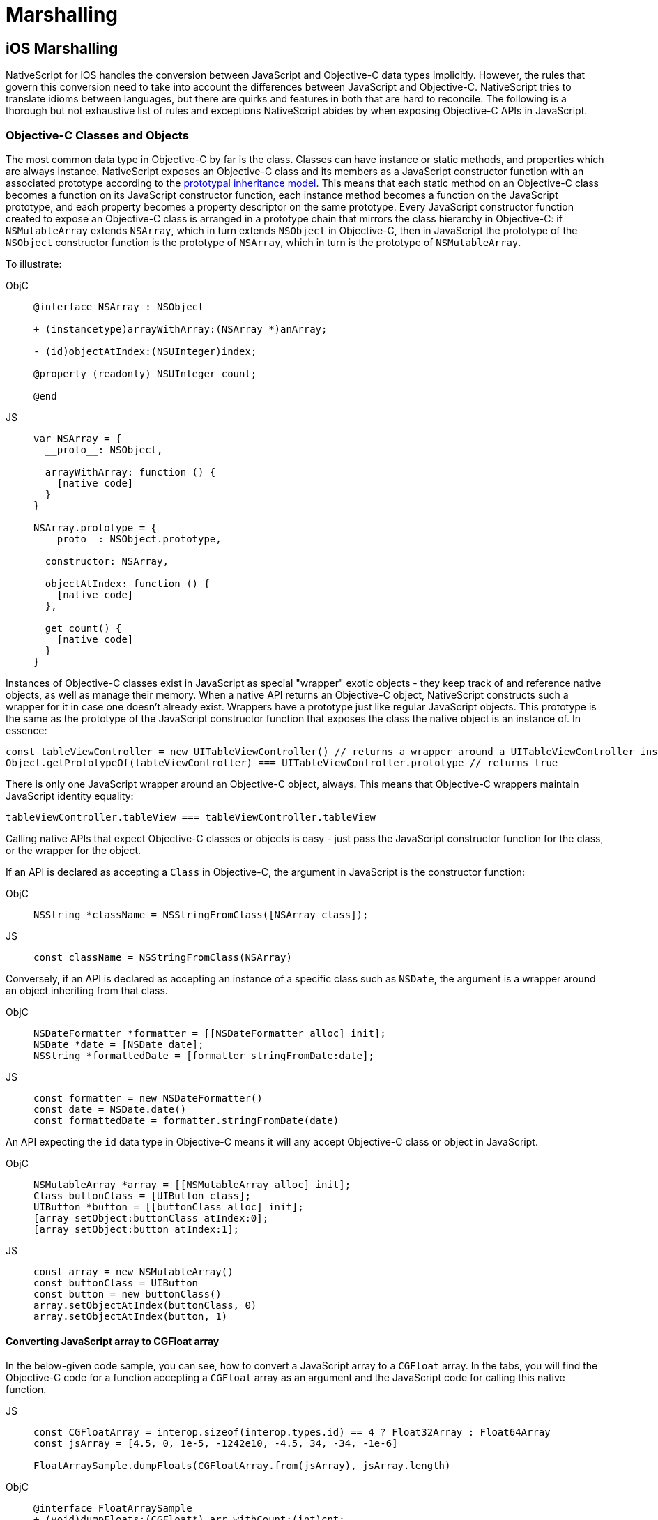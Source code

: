 = Marshalling

== iOS Marshalling

NativeScript for iOS handles the conversion between JavaScript and Objective-C data types implicitly.
However, the rules that govern this conversion need to take into account the differences between JavaScript and Objective-C.
NativeScript tries to translate idioms between languages, but there are quirks and features in both that are hard to reconcile.
The following is a thorough but not exhaustive list of rules and exceptions NativeScript abides by when exposing Objective-C APIs in JavaScript.

=== Objective-C Classes and Objects

The most common data type in Objective-C by far is the class.
Classes can have instance or static methods, and properties which are always instance.
NativeScript exposes an Objective-C class and its members as a JavaScript constructor function with an associated prototype according to the https://developer.mozilla.org/en-US/docs/Web/JavaScript/Inheritance_and_the_prototype_chain[prototypal inheritance model].
This means that each static method on an Objective-C class becomes a function on its JavaScript constructor function, each instance method becomes a function on the JavaScript prototype, and each property becomes a property descriptor on the same prototype.
Every JavaScript constructor function created to expose an Objective-C class is arranged in a prototype chain that mirrors the class hierarchy in Objective-C: if `NSMutableArray` extends `NSArray`, which in turn extends `NSObject` in Objective-C, then in JavaScript the prototype of the `NSObject` constructor function is the prototype of `NSArray`, which in turn is the prototype of `NSMutableArray`.

To illustrate:

[tabs]
====
ObjC::
+
[,objc]
----
@interface NSArray : NSObject

+ (instancetype)arrayWithArray:(NSArray *)anArray;

- (id)objectAtIndex:(NSUInteger)index;

@property (readonly) NSUInteger count;

@end
----

JS::
+
[,js]
----
var NSArray = {
  __proto__: NSObject,

  arrayWithArray: function () {
    [native code]
  }
}

NSArray.prototype = {
  __proto__: NSObject.prototype,

  constructor: NSArray,

  objectAtIndex: function () {
    [native code]
  },

  get count() {
    [native code]
  }
}
----
====

Instances of Objective-C classes exist in JavaScript as special "wrapper" exotic objects - they keep track of and reference native objects, as well as manage their memory.
When a native API returns an Objective-C object, NativeScript constructs such a wrapper for it in case one doesn't already exist.
Wrappers have a prototype just like regular JavaScript objects.
This prototype is the same as the prototype of the JavaScript constructor function that exposes the class the native object is an instance of.
In essence:

[,js]
----
const tableViewController = new UITableViewController() // returns a wrapper around a UITableViewController instance
Object.getPrototypeOf(tableViewController) === UITableViewController.prototype // returns true
----

There is only one JavaScript wrapper around an Objective-C object, always.
This means that Objective-C wrappers maintain JavaScript identity equality:

[,js]
----
tableViewController.tableView === tableViewController.tableView
----

Calling native APIs that expect Objective-C classes or objects is easy - just pass the JavaScript constructor function for the class, or the wrapper for the object.

If an API is declared as accepting a `Class` in Objective-C, the argument in JavaScript is the constructor function:

[tabs]
====
ObjC::
+
[,objc]
----
NSString *className = NSStringFromClass([NSArray class]);
----

JS::
+
[,js]
----
const className = NSStringFromClass(NSArray)
----
====

Conversely, if an API is declared as accepting an instance of a specific class such as `NSDate`, the argument is a wrapper around an object inheriting from that class.

[tabs]
====
ObjC::
+
[,objc]
----
NSDateFormatter *formatter = [[NSDateFormatter alloc] init];
NSDate *date = [NSDate date];
NSString *formattedDate = [formatter stringFromDate:date];
----

JS::
+
[,js]
----
const formatter = new NSDateFormatter()
const date = NSDate.date()
const formattedDate = formatter.stringFromDate(date)
----
====

An API expecting the `id` data type in Objective-C means it will any accept Objective-C class or object in JavaScript.

[tabs]
====
ObjC::
+
[,objc]
----
NSMutableArray *array = [[NSMutableArray alloc] init];
Class buttonClass = [UIButton class];
UIButton *button = [[buttonClass alloc] init];
[array setObject:buttonClass atIndex:0];
[array setObject:button atIndex:1];
----

JS::
+
[,js]
----
const array = new NSMutableArray()
const buttonClass = UIButton
const button = new buttonClass()
array.setObjectAtIndex(buttonClass, 0)
array.setObjectAtIndex(button, 1)
----
====

==== Converting JavaScript array to CGFloat array

In the below-given code sample, you can see, how to convert a JavaScript array to a `CGFloat` array.
In the tabs, you will find the Objective-C code for a function accepting a `CGFloat` array as an argument and the JavaScript code for calling this native function.

[tabs]
====
JS::
+
[,js]
----
const CGFloatArray = interop.sizeof(interop.types.id) == 4 ? Float32Array : Float64Array
const jsArray = [4.5, 0, 1e-5, -1242e10, -4.5, 34, -34, -1e-6]

FloatArraySample.dumpFloats(CGFloatArray.from(jsArray), jsArray.length)
----

ObjC::
+
[,objc]
----
@interface FloatArraySample
+ (void)dumpFloats:(CGFloat*) arr withCount:(int)cnt;
@end

@implementation TNSBaseInterface

+ (void)dumpFloats:(CGFloat*) arr withCount:(int)cnt {
    for(int i = 0; i < cnt; i++) {
      NSLog(@"arr[%d] = %f", i, arr[i]);
    }
}
@end
----
====

[WARNING]
====
Keep in mind that `CGFloat` is architecture dependent.
On 32-bit devices, we need to use `Float32Array` and `Float64Array` -- on 64-bit ones.
A straightforward way to verify the device/emulator architecture is to check the pointer size via `interop.sizeof(interop.types.id)`.
The return value for the pointer size will be 4 bytes for 32-bit architectures and 8 bytes - for 64-bit ones.
For further info, check out https://developer.apple.com/documentation/coregraphics/cgfloat[CGFloat's documentation].
====

==== Primitive Exceptions

NativeScript considers instances of `NSNull`, `NSNumber`, `NSString` and `NSDate` to be "primitives".
This means that instances of these classes won't be exposed in JavaScript via a wrapper exotic object, instead they will be converted to the equivalent JavaScript data type: `NSNull` becomes `null`, `NSNumber` becomes `number` or `boolean`, `NSString` becomes `string` and `NSDate` becomes `Date`.
The exception to this are the methods on those classes declared as returning `instancetype` - init methods and factory methods.
This means that a call to `NSString.stringWithString` whose return type in Objective-C is `instancetype` will return a wrapper around an `NSString` instance, rather than a JavaScript string.
This applies for all methods on `NSNull`, `NSNumber`, `NSString` and `NSDate` returning `instancetype`.

On the other hand, any API that expects a `NSNull`, `NSNumber`, `NSString` or `NSDate` instance in Objective-C can be called either with a wrapper object or a JavaScript value - `null`, `number` or `boolean`, `string` or `Date`, in JavaScript.
The conversion is automatically handled by NativeScript.

More information on how NativeScript deals with Objective-C classes is available link:/advanced-concepts.html#objective-c-classes-and-objects[here].

//TODO: fix links

==== Objective-C Protocols

Protocols in Objective-C are like interfaces in other languages - they are blueprints of what members a class should contain, a sort of an API contract.
Protocols are exposed as empty objects in JavaScript.
Protocols are usually only referenced when <<ObjC-Subclassing,subclassing>> an Objective-C class or when checking whether an object or class conforms to a protocol.

// TODO: fix links

[tabs]
====
ObjC::
+
[,objc]
----
BOOL isCopying = [NSArray conformsToProtocol:@protocol(NSCopying)];
----

JS::
+
[,js]
----
const isCopying = NSArray.conformsToProtocol(NSCopying)
----
====

==== Objective-C Selectors

In Objective-C `SEL` is a data type that represents the name of a method of an Objective-C class.
NativeScript exposes this data type as a JavaScript string.
Whenever an API expects a selector value in Objective-C, it's JavaScript projection will expect a string with the method name.

[tabs]
====
ObjC::
+
[,objc]
----
NSMutableString *aString = [[NSMutableString alloc] init];
BOOL hasAppend = [aString respondsToSelector:@selector(appendString:)];
----

JS::
+
[,js]
----
const aString = NSMutableString.alloc().init()
const hasAppend = aString.respondsToSelector('appendString:')
----
====

==== Objective-C Blocks

https://developer.apple.com/library/ios/documentation/Cocoa/Conceptual/Blocks/Articles/00_Introduction.html[Objective-C blocks] are anonymous functions in Objective-C.
They can be closures, just like JavaScript functions, and are often used as callbacks.
NativeScript implicitly exposes an Objective-C block as a JavaScript function.
Any API that accepts a block in Objective-C accepts a JavaScript function when called in JavaScript:

[tabs]
====
ObjC::
+
[,objc]
----
NSURL *url = [NSURL URLWithString:@"http://example.com"];
NSURLRequest *request = [NSURLRequest requestWithURL:url];
[NSURLConnection sendAsynchronousRequest:request queue:nil completionHandler:^(NSURLResponse *response, NSData *data, NSError *connectionError) {
    NSLog(@"request complete");
}];
----

JS::
+
[,js]
----
const url = NSURL.URLWithString('http://example.com')
const request = NSURLRequest.requestWithURL(url)
NSURLConnection.sendAsynchronousRequestQueueCompletionHandler(
  request,
  null,
  (response, data, connectionError) => {
    console.log('request complete')
  }
)
----
====

Blocks in Objective-C, especially blocks that are closures, need to be properly retained and released in order to not leak memory.
NativeScript does this automatically - a block exposed as a JavaScript function is released as soon as the function is garbage collected.
A JavaScript function implicitly converted to a block will not be garbage collected as long the block is not released.

==== CoreFoundation Objects

iOS contains both an Objective-C standard library (the Foundation framework) and a pure C standard library (Core Foundation).
Core Foundation is modeled after Foundation to a great extent and implements a limited object model.
Data types such as CFDictionaryRef and CFBundleRef are Core Foundation objects.
Core Foundation objects are retained and released just like Objective-C objects, using the CFRetain and CFRelease functions.
NativeScript implements automatic memory management for functions that are annotated as returning a retained Core Foundation object.
For those that are not annotated, NativeScript returns an Unmanaged type that wraps the Core Foundation instance.
This makes you partially responsible for keeping the instance allive.
You could either

* Call takeRetainedValue() which would return managed reference to the wrapped instance, decrementing the reference count while doing so
* Call takeUnretainedValue() which would return managed reference to the wrapped instance _without_ decrementing the reference count

==== Toll-free Bridging

Core Foundation has the concept of https://developer.apple.com/library/ios/documentation/CoreFoundation/Conceptual/CFDesignConcepts/Articles/tollFreeBridgedTypes.html[Toll-free bridged types] - data types which can be used interchangeably with their Objective-C counterparts.
When dealing with a toll-free bridged type NativeScript always treats it as its Objective-C counterpart.
Core Foundation objects on the https://developer.apple.com/library/ios/documentation/CoreFoundation/Conceptual/CFDesignConcepts/Articles/tollFreeBridgedTypes.html#//apple_ref/doc/uid/TP40010677-SW4[toll-free bridged types list] are exposed as if they were instances of the equivalent Objective-C class.
This means that a `CFDictionaryRef` value in JavaScript has the same methods on its prototype as if it were a `NSDictionary` object.
Unlike regular Core Foundation objects, toll-free bridged types are automatically memory managed by NativeScript, so there is no need to retain or release them using `CFRetain` and `CFRelease`.


==== Null Values

Objective-C has three null values - `NULL`, `Nil` and `nil`.
`NULL` means a regular C pointer to zero, `Nil` is a `NULL` pointer to an Objective-C class, and `nil` is a `NULL` pointer to an Objective-C object.
They are implicitly converted to `null` in JavaScript.
When calling a native API with a `null` argument NativeScript converts the JavaScript null value to a C pointer to zero.
Some APIs require their arguments to not be pointers to zero - invoking them with null in JavaScript can potentially crash the application without a chance to recover.


==== Numeric Types

Integer and floating point data types in Objective-C are converted to JavaScript numbers.
This includes types such as `char`, `int`, `long`, `float`, `double`, `NSInteger` and their unsigned variants.
However, integer values larger than ±2^53^ will lose their precision because the JavaScript number type is limited in size to 53-bit integers.


==== Struct Types

NativeScript exposes Objective-C structures as JavaScript objects.
The properties on such an object are the same as the fields on the structure it exposes.
APIs that expect a struct type in Objective-C can be called with a JavaScript object with the same shape as the structure:

[tabs]
====
ObjC::
+
[,objc]
----
CGRect rect = {
  .origin = {
    .x = 0,
    .y = 0
  },
  .size = {
    .width = 100,
    .height = 100
  }
};
UIView *view = [[UIView alloc] initWithFrame:rect];
----

JS::
+
[,js]
----
const rect = {
  origin: {
    x: 0,
    y: 0
  },
  size: {
    width: 100,
    height: 100
  }
}
const view = UIView.alloc().initWithFrame(rect)
----
====

More information on how NativeScript deals with structures is available <<C-Structures,here>>.

// TODO: fix links


==== `+NSError **+` marshalling


==== Native to JavaScript

[,objc]
----
@interface NSFileManager : NSObject
+ (NSFileManager *)defaultManager;
- (NSArray *)contentsOfDirectoryAtPath:(NSString *)path error:(NSError **)error;
@end
----

We can use this method from JavaScript in the following way:

[,js]
----
const fileManager = NSFileManager.defaultManager
const bundlePath = NSBundle.mainBundle.bundlePath

console.log(fileManager.contentsOfDirectoryAtPathError(bundlePath, null))
----

If we want to check the error using out parameters:

[,js]
----
const errorRef = new interop.Reference()
fileManager.contentsOfDirectoryAtPathError('/not-existing-path', errorRef)
console.log(errorRef.value) // NSError: "The folder '/not-existing-path' doesn't exist."
----

Or we can skip passing the *last NSError *** out parameter and a JavaScript error will be thrown if the `+NSError **+` is set from native:

[,js]
----
try {
  fileManager.contentsOfDirectoryAtPathError('/not-existing-path')
} catch (e) {
  console.log(e) // NSError: "The folder '/not-existing-path' doesn't exist."
}
----


==== JavaScript to Native

When overriding a method having *NSError ** out parameter in the end* any thrown JavaScript error will be wrapped and set to the `+NSError **+` argument (if given).


==== Pointer Types

Languages in the C family have the notion of a pointer data type.
A pointer is a value that points to another value, or, more accurately, to the location of that value in memory.
JavaScript has no notion of pointers, but the pointer data type is used throughout the iOS SDK.
To overcome this, NativeScript introduces the `Reference` object.
References are special objects which allow JavaScript to reason about and access pointer values.
Consider this example:

[,objc]
----
NSFileManager *fileManager = [NSFileManager defaultManager];
BOOL isDirectory;
BOOL exists = [fileManager fileExistsAtPath:@"/var/log" isDirectory:&isDirectory];
if (isDirectory) {
    NSLog(@"The path is actually a directory");
}
----

This snippet calls the `fileExistsAtPath:isDirectory` method of the `NSFileManager` class.
This method accepts a `NSString` as its first argument and a pointer to a boolean value as its second argument.
During its execution the method will use the pointer to update the boolean value.
This means it will directly change the value of `isDirectory`.
The same code can be written as follows:

[,js]
----
const fileManager = NSFileManager.defaultManager
const isDirectory = new interop.Reference()
const exists = fileManager.fileExistsAtPathIsDirectory('/var/log', isDirectory)
if (isDirectory.value) {
  console.log('The path is actually a directory')
}
----


=== Android Marshalling


==== Data Conversion

Being two different worlds, Java/Kotlin and JavaScript use different data types.
For example java.lang.String is not the same as the JavaScript's String.
The NativeScript Runtime provides implicit type conversion that projects types and values from JavaScript to Java and vice-versa.
The Kotlin support in the runtime is similar and data conversion is described in the articles JavaScript to Kotlin and Kotlin to JavaScript There are several corner cases - namely with different method overloads, where an explicit input is required to call the desired method but these cases are not common and a typical application will seldom (if ever) need such explicit conversion.


==== JavaScript to Java Conversion

The article lists the available types in JavaScript and how they are projected to Java.


===== String

JavaScript http://www.w3schools.com/jsref/jsref_obj_string.asp[String] maps to http://developer.android.com/reference/java/lang/String.html[java.lang.String]:

[,js]
----
var context = ...;
var button = new android.widget.Button(context);
var text = "My Button"; // JavaScript string
button.setText(text); // text is converted to java.lang.String
----


===== Boolean

JavaScript http://www.w3schools.com/js/js_booleans.asp[Boolean] maps to Java primitive http://docs.oracle.com/javase/tutorial/java/nutsandbolts/datatypes.html[boolean].

[,js]
----
var context = ...;
var button = new android.widget.Button(context);
var enabled = false; // JavaScript Boolean
button.setEnabled(enabled); // enabled is converted to Java primitive boolean
----


===== Undefined & Null

JavaScript http://www.w3schools.com/jsref/jsref_undefined.asp[Undefined] & https://www.w3schools.com/js/js_type_conversion.asp[Null] maps to Java http://docs.oracle.com/javase/specs/jls/se7/html/jls-3.html#jls-3.10.7[null literal] (or null pointer).

[,js]
----
var context = ...;
var button = new android.widget.Button(context);
button.setOnClickListener(undefined); // the Java call will be made using the null keyword
----


===== Number

Java has several primitive numeric types while JavaScript has the http://www.w3schools.com/jsref/jsref_obj_number.asp[Number] type only.
Additionally, unlike JavaScript, Java is a language that supports http://en.wikipedia.org/wiki/Function_overloading[Method Overloading], which makes the numeric conversion more complex.
Consider the following Java class:

[,java]
----
class MyObject extends java.lang.Object {
  public void myMethod(byte value){
  }

  public void myMethod(short value){
  }

  public void myMethod(int value){
  }

  public void myMethod(long value){
  }

  public void myMethod(float value){
  }

  public void myMethod(double value){
  }
}
----

The following logic applies when calling `myMethod` on a `myObject` instance from JavaScript:

[,js]
----
var myObject = new MyObject()
----

* Implicit *integer* conversion:

[,js]
----
myObject.myMethod(10) // myMethod(int) will be called.
----

::: warning Note If there is no myMethod(int) implementation, the Runtime will try to choose the best possible overload with least conversion loss.
If no such method is found an exception will be raised.
:::

* Implicit *floating-point* conversion:

[,js]
----
myObject.myMethod(10.5) // myMethod(double) will be called.
----

::: warning Note If there is no myMethod(double) implementation, the Runtime will try to choose the best possible overload with least conversion loss.
If no such method is found an exception will be raised.
:::

* Explicitly call an overload: + To enable developers call a specific method overload, the Runtime exposes the following functions directly in the global context:
+
....
   * byte(number) → Java primitive byte

   > The number value will be truncated and only its first byte of the whole part will be used.

   * short(number) → Java primitive short

   > The number value will be truncated and only its first 2 bytes of the whole part will be used.

   * float(number) → Java primitive float

   > The number value will be converted (with a possible precision loss) to a 2^32 floating-point value.

   * long(number) → Java primitive long (in case the number literal fits JavaScript 2^53 limit)

   > The number value's whole part will be taken only.

   * long("number") → Java primitive long (in case the number literal doesn't fit JavaScript 2^53 limit)
....
[,js]
----
myObject.myMethod(byte(10)) // will call myMethod(byte)
myObject.myMethod(short(10)) // will call myMethod(short)
myObject.myMethod(float(10)) // will call myMethod(float)
myObject.myMethod(long(10)) // will call myMethod(long)
myObject.myMethod(long('123456')) // will convert "123456" to Java long and will call myMethod(long)
----

::: warning Note When an explicit cast function is called and there is no such implementation found, the Runtime will directly fail, without trying to find a matching overload.
:::


===== Array

A JavaScript http://www.w3schools.com/jsref/jsref_obj_array.asp[Array] is implicitly converted to a http://docs.oracle.com/javase/tutorial/java/nutsandbolts/arrays.html[Java Array], using the above described rules for type conversion of the array's elements.
For example:

[tabs]
====
Java::
+
[,java]
----
class MyObject extends java.lang.Object {
  public void myMethod(java.lang.String[] items){
  }
}
----

JS::
+
[,js]
----
var items = ['One', 'Two', 'Three']
var myObject = new MyObject()
myObject.myMethod(items) // will convert to Java array of java.lang.String objects
----
====

==== Javascript to Kotlin Conversion

The article lists the available types in JavaScript and how they are projected to Kotlin.


===== String

JavaScript http://www.w3schools.com/jsref/jsref_obj_string.asp[String] maps to https://kotlinlang.org/api/latest/jvm/stdlib/kotlin/-string/index.html[kotlin.String]:

[,js]
----
var kotlinClass = new com.example.KotlinClassWithStringProperty()
var text = 'My Button' // JavaScript string
kotlinClass.setStringProperty(text) // text is converted to kotlin.String
----


===== Boolean

JavaScript http://www.w3schools.com/js/js_booleans.asp[Boolean] maps to Kotlin class https://kotlinlang.org/api/latest/jvm/stdlib/kotlin/-boolean/index.html[Boolean].

[,js]
----
var kotlinClass = new com.example.KotlinClassWithBooleanProperty()
var enabled = false // JavaScript Boolean
kotlinClass.setBooleanProperty(enabled) // enabled is converted to Kotlin Boolean
----


===== Undefined & Null

JavaScript http://www.w3schools.com/jsref/jsref_undefined.asp[Undefined] & https://www.w3schools.com/js/js_type_conversion.asp[Null] maps to Kotlin null literal (or null pointer).

[,js]
----
var kotlinClass = new com.example.KotlinClassWithNullableParameter(undefined) // the Kotlin call will be made using the null keyword
----


===== Number

Kotlin has several numeric types while JavaScript has the http://www.w3schools.com/jsref/jsref_obj_number.asp[Number] type only.
Additionally, unlike JavaScript, Kotlin is a language that supports http://en.wikipedia.org/wiki/Function_overloading[Method Overloading], which makes the numeric conversion more complex.
Consider the following Java class:

[,kotlin]
----
class MyObject : Any() {
  fun myMethod(value: Byte) {}

  fun myMethod(value: Short) {}

  fun myMethod(value: Int) {}

  fun myMethod(value: Long) {}

  fun myMethod(value: Float) {}

  fun myMethod(value: Double) {}
}
----

The following logic applies when calling `myMethod` on a `myObject` instance from JavaScript:

[,js]
----
var myObject = new MyObject()
----

* Implicit *integer* conversion:

[,js]
----
myObject.myMethod(10) // myMethod(Int) will be called.
----

::: warning Note If there is no myMethod(Int) implementation, the Runtime will try to choose the best possible overload with least conversion loss.
If no such method is found an exception will be raised.
:::

* Implicit *floating-point* conversion:

[,js]
----
myObject.myMethod(10.5) // myMethod(Double) will be called.
----

::: warning Note If there is no myMethod(Double) implementation, the Runtime will try to choose the best possible overload with least conversion loss.
If no such method is found an exception will be raised.
:::

* Explicitly call an overload: + To enable developers call a specific method overload, the Runtime exposes the following functions directly in the global context:
+
....
   * byte(number) → Kotlin Byte

   >The number value will be truncated and only its first byte of the whole part will be used.

   * short(number) → Kotlin Short

   >The number value will be truncated and only its first 2 bytes of the whole part will be used.

   * float(number) → Kotlin Float

   >The number value will be converted (with a possible precision loss) to a 2^32 floating-point value.

   * long(number) → Kotlin Long (in case the number literal fits JavaScript 2^53 limit)

   >The number value's whole part will be taken only.

   * long("number") → Kotlin Long (in case the number literal doesn't fit JavaScript 2^53 limit)
....
[,js]
----
myObject.myMethod(byte(10)) // will call myMethod(Byte)
myObject.myMethod(short(10)) // will call myMethod(Short)
myObject.myMethod(float(10)) // will call myMethod(Float)
myObject.myMethod(long(10)) // will call myMethod(Long)
myObject.myMethod(long('123456')) // will convert "123456" to Kotlin Long and will call myMethod(Long)
----

[WARNING]
====
When an explicit cast function is called and there is no such implementation found, the Runtime will directly fail, without trying to find a matching overload.
====

===== Array

A JavaScript http://www.w3schools.com/jsref/jsref_obj_array.asp[Array] is implicitly converted to a https://kotlinlang.org/api/latest/jvm/stdlib/kotlin/-array/index.html[Kotlin Array], using the above described rules for type conversion of the array's elements.
For example:

[tabs]
====
Kotlin::
+
[,kotlin]
----
class MyObject : Any() {
    fun myMethod(items: Array<String>) {}
}
----

JS::
+
[,js]
----
var items = ['One', 'Two', 'Three']
var myObject = new MyObject()
myObject.myMethod(items) // will convert to Java array of java.lang.String objects
----
====

==== Java to Javascript Conversion

The article lists the available types in Java and how they are projected to JavaScript.


===== String & Character

Both http://developer.android.com/reference/java/lang/String.html[java.lang.String] and http://docs.oracle.com/javase/7/docs/api/java/lang/Character.html[java.lang.Character] types are projected as JavaScript http://www.w3schools.com/jsref/jsref_obj_string.asp[String]:

[,js]
----
var file = new java.io.File('/path/to/file')
var path = file.getPath() // returns java.lang.String, converted to JS String
----


===== Boolean & Primitive boolean

Both the primitive http://docs.oracle.com/javase/tutorial/java/nutsandbolts/datatypes.html[boolean] and reference http://docs.oracle.com/javase/7/docs/api/java/lang/Boolean.html[java.lang.Boolean] types are projected as JavaScript http://www.w3schools.com/jsref/jsref_obj_boolean.asp[Boolean]:

[,js]
----
var context = ...
var button = new android.widget.Button(context);
var enabled = button.isEnabled(); // returns primitive boolean, converted to JS Boolean
----


===== Byte & Primitive byte

Both the primitive http://docs.oracle.com/javase/tutorial/java/nutsandbolts/datatypes.html[byte] and reference http://docs.oracle.com/javase/7/docs/api/java/lang/Byte.html[java.lang.Byte] types are projected as JavaScript http://www.w3schools.com/jsref/jsref_obj_number.asp[Number]:

[,js]
----
var byte = new java.lang.Byte('1')
var jsByteValue = byte.byteValue() // returns primitive byte, converted to Number
----


===== Short & Primitive short

Both the primitive http://docs.oracle.com/javase/tutorial/java/nutsandbolts/datatypes.html[short] and reference http://docs.oracle.com/javase/7/docs/api/java/lang/Short.html[java.lang.Short] types are projected as JavaScript http://www.w3schools.com/jsref/jsref_obj_number.asp[Number]:

[,js]
----
var short = new java.lang.Short('1')
var jsShortValue = short.shortValue() // returns primitive short, converted to Number
----


===== Integer & Primitive int

Both the primitive http://docs.oracle.com/javase/tutorial/java/nutsandbolts/datatypes.html[int] and reference http://docs.oracle.com/javase/7/docs/api/java/lang/Integer.html[java.lang.Integer] types are projected as JavaScript http://www.w3schools.com/jsref/jsref_obj_number.asp[Number]:

[,js]
----
var int = new java.lang.Integer('1')
var jsIntValue = int.intValue() // returns primitive int, converted to Number
----


===== Float & Primitive float

Both the primitive http://docs.oracle.com/javase/tutorial/java/nutsandbolts/datatypes.html[float] and reference http://docs.oracle.com/javase/7/docs/api/java/lang/Float.html[java.lang.Float] types are projected as JavaScript http://www.w3schools.com/jsref/jsref_obj_number.asp[Number]:

[,js]
----
var float = new java.lang.Float('1.5')
var jsFloatValue = float.floatValue() // returns primitive float, converted to Number
----


===== Double & Primitive double

Both the primitive http://docs.oracle.com/javase/tutorial/java/nutsandbolts/datatypes.html[double] and reference http://docs.oracle.com/javase/7/docs/api/java/lang/Double.html[java.lang.Double] types are projected as JavaScript http://www.w3schools.com/jsref/jsref_obj_number.asp[Number]:

[,js]
----
var double = new java.lang.Double('1.5')
var jsDoubleValue = double.doubleValue() // returns primitive double, converted to Number
----


===== Long & Primitive long

http://docs.oracle.com/javase/7/docs/api/java/lang/Long.html[java.lang.Long] and its primitive equivalent are special types which are projected to JavaScript by applying the following rules:

* If the value is in the interval (-2{caret}53, 2{caret}53) then it is converted to http://www.w3schools.com/jsref/jsref_obj_number.asp[Number]
* Else a special object with the following characteristics is created:
 ** Has Number.NaN set as a prototype
 ** Has value property set to the string representation of the Java long value
 ** Its valueOf() method returns NaN
 ** Its toString() method returns the string representation of the Java long value

[tabs]
====
Java::
+
[,java]
----
public class TestClass {
	public long getLongNumber54Bits(){
		return 1 << 54;
	}
	public long getLongNumber53Bits(){
		return 1 << 53;
	}
}
----

JS::
+
[,js]
----
var testClass = new TestClass()
var jsNumber = testClass.getLongNumber53Bits() // result is JavaScript Number
var specialObject = testClass.getLongNumber54Bits() // result is the special object described above
----
====

===== Array

The Array in Java is a special http://docs.oracle.com/javase/7/docs/api/java/lang/Object.html[java.lang.Object] that have an implicit Class associated.
A Java Array is projected to JavaScript as a special JavaScript proxy object with the following characteristics:

* Has length property
* Has registered indexed getter and setter callbacks, which:
 ** If the array contains elements of type convertible to a JavaScript type, then accessing the i-th element will return a converted type
 ** If the array contains elements of type non-convertible to JavaScript, then accessing the i-th element will return a proxy object over the Java/Android type (see <<accessing-apis,Accessing APIs>>)

[,js]
----
var directory = new java.io.File('path/to/myDir')
var files = directory.listFiles() // files is a special object as described above
var singleFile = files[0] // the indexed getter callback is triggered and a proxy object over the java.io.File is returned
----

[WARNING]
====
A Java Array is intentionally not converted to a JavaScript http://www.w3schools.com/jsref/jsref_obj_array.asp[Array] for the sake of performance, especially when it comes to large arrays.
====


===== Array of Objects

Occasionally you have to create Java arrays from JavaScript.
For this scenario we added method `create` to built-in JavaScript https://developer.mozilla.org/en-US/docs/Web/JavaScript/Reference/Global_Objects/Array[`Array` object].
Here are some examples how to use `Array.create` method:

[,js]
----
// the following statement is equivalent to byte[] byteArr = new byte[10];
var byteArr = Array.create('byte', 10)

// the following statement is equivalent to String[] stringArr = new String[10];
var stringArr = Array.create(java.lang.String, 10)
----

Here is the full specification for `Array.create` method

[tabs]
====
JS::
+
[,js]
----
Array.create(elementClassName, length)
----

JS::
+
[,js]
----
Array.create(javaClassCtorFunction, length)
----
====

//TODO: Fix js + js? maybe different

The first signature accepts `string` for `elementClassName`.
This option is useful when you have to create Java array of primitive types (e.g.
`char`, `boolean`, `byte`, `short`, `int`, `long`, `float` and `double`).
It is also useful when you have to create Java jagged arrays.
For this scenario `elementClassName` must be the standard JNI class notation.
Here are some examples:

[,js]
----
// equivalent to int[][] jaggedIntArray2 = new int[10][];
var jaggedIntArray2 = Array.create('[I', 10)

// equivalent to boolean[][][] jaggedBooleanArray3 = new boolean[10][][];
var jaggedBooleanArray3 = Array.create('[[Z', 10)

// equivalent to Object[][][][] jaggedObjectArray4 = new Object[10][][][];
var jaggedObjectArray4 = Array.create('[[[Ljava.lang.Object;', 10)
----

The second signature uses `javaClassCtorFunction` which must the JavaScript constructor function for a given Java type.
Here are some examples:

[,js]
----
// equivalent to String[] stringArr = new String[10];
var stringArr = Array.create(java.lang.String, 10)

// equivalent to Object[] objectArr = new Object[10];
var objectArr = Array.create(java.lang.Object, 10)
----


==== Array of Primitive Types

The automatic marshalling works only for cases with arrays of objects.
In cases where you have a method that takes an array of primitive types, you need to convert it as follows:

[,java]
----
public static void myMethod(int[] someParam)
----

Then yoy need to invoke it as follows:

[,js]
----
let arr = Array.create('int', 3)
arr[0] = 1
arr[1] = 2
arr[2] = 3

SomeObject.myMethod(arr) // assuming the method is accepting an array of primitive types
----

However there are some other helpful classes we can use to create a few other arrays of primitive types

[,js]
----
const byteArray = java.nio.ByteBuffer.wrap([1]).array()
const shortArray = java.nio.ShortBuffer.wrap([1]).array()
const intArray = java.nio.IntBuffer.wrap([1]).array()
const longArray = java.nio.LongBuffer.wrap([1]).array()
const floatArray = java.nio.FloatBuffer.wrap([1]).array()
const doubleArray = java.nio.DoubleBuffer.wrap([1]).array()
----


===== Two-Dimensional Arrays of Primitive Types

The above scenario gets more tricky with two-dimensional arrays.
Consider a Java method that accepts as an argument a two-dimensional array:

[,java]
----
public static void myMethod(java.lang.Integer[][] someParam)
----

The marshalled JavaScript code will look like this:

[,js]
----
let arr = Array.create('[Ljava.lang.Integer;', 2)
let elements = Array.create('java.lang.Integer', 3)
elements[0] = new java.lang.Integer(1)
elements[1] = new java.lang.Integer(2)
elements[2] = new java.lang.Integer(3)
arr[0] = elements

SomeObject.myMethod(arr) // assuming the method is accepting a two-dimensional array of primitive types
----


===== Null

The Java http://docs.oracle.com/javase/specs/jls/se7/html/jls-3.html#jls-3.10.7[null literal] (or null pointer) is projected to JavaScript https://www.w3schools.com/js/js_type_conversion.asp[Null]:

[,js]
----
var context = ...
var button = new android.widget.Button(context);
var background = button.getBackground(); // if there is no background drawable method will return JS null
----


===== Android Types

All Android-declared types are projected to JavaScript using the Package and Class proxies as described in <<accessing-apis,Accessing APIs>>


==== Kotlin to Javascript Conversion

The article lists the available types in Kotlin and how they are projected to JavaScript.

Keep in mind that some of Kotlin's fundamental types are translated to a Java type by the Kotlin compiler when targeting Android or the JVM.
Those types are the following:

|===
| *Kotlin non-nullable type* | *Java type* | *Kotlin nullable type* | *Java type*

| kotlin.Any
| java.lang.Object
| kotlin.Any?
| java.lang.Object

| kotlin.String
| java.lang.String
| kotlin.String?
| java.lang.String

| kotlin.Char
| char
| kotlin.Char?
| java.lang.Character

| kotlin.Boolean
| boolean
| kotlin.Boolean?
| java.lang.Boolean

| kotlin.Byte
| byte
| kotlin.Byte?
| java.lang.Byte

| kotlin.Short
| short
| kotlin.Short?
| java.lang.Short

| kotlin.Int
| int
| kotlin.Int?
| java.lang.Integer

| kotlin.Long
| long
| kotlin.Long?
| java.lang.Long

| kotlin.Float
| float
| kotlin.Float?
| java.lang.Float
|===

Although the conversion of Kotlin types in NativeScript is quite the same as the <<java-to-javascript-conversion,Java conversion>>, let's take a look at some examples.


===== String & Character

Both https://kotlinlang.org/api/latest/jvm/stdlib/kotlin/-string/index.html[kotlin.String] and https://kotlinlang.org/api/latest/jvm/stdlib/kotlin/-char/index.html[kotlin.Char] types are projected as JavaScript http://www.w3schools.com/jsref/jsref_obj_string.asp[String]:

[tabs]
====
JS::
+
[,js]
----
var kotlinClass = new com.example.KotlinClassWithStringAndCharProperty()
var str1 = kotlinClass.getStringProperty() // returns kotlin.String, converted to JS String
var str2 = kotlinClass.getCharProperty() // returns kotlin.Char, converted to JS String
----

Kotlin::
+
[,kotlin]
----
package com.example

class KotlinClassWithStringAndCharProperty {
  val stringProperty: String = "string property"
  val charProperty: Char = 'c'
}
----
====

===== Boolean

Kotlin's boolean type https://kotlinlang.org/api/latest/jvm/stdlib/kotlin/-boolean/index.html[kotlin.Boolean] is projected as JavaScript http://www.w3schools.com/jsref/jsref_obj_boolean.asp[Boolean]:

[tabs]
====
JS::
+
[,js]
----
var kotlinClass = new com.example.KotlinClassWithBooleanProperty()
var enabled = kotlinClass.getBooleanProperty() // returns Kotlin Boolean, converted to JS Boolean
----

Kotlin::
+
[,kotlin]
----
package com.example

class KotlinClassWithBooleanProperty {
  val booleanProperty: Boolean = false
}
----
====

===== Byte

Kotlin's byte type https://kotlinlang.org/api/latest/jvm/stdlib/kotlin/-byte/index.html[kotlin.Byte] is projected as JavaScript http://www.w3schools.com/jsref/jsref_obj_number.asp[Number]:

[tabs]
====
JS::
+
[,js]
----
var kotlinClass = new com.example.KotlinClassWithByteProperty()
var jsByteValue = kotlinClass.getByteProperty() // returns Kotlin Byte, converted to Number
----

Kotlin::
+
[,kotlin]
----
package com.example

class KotlinClassWithByteProperty {
  val byteProperty: Byte = 42
}
----
====

===== Short

Kotlin's short type https://kotlinlang.org/api/latest/jvm/stdlib/kotlin/-short/index.html[kotlin.Short] is projected as JavaScript http://www.w3schools.com/jsref/jsref_obj_number.asp[Number]:

[tabs]
====
JS::
+
[,js]
----
var kotlinClass = new com.example.KotlinClassWithShortProperty()
var jsShortValue = kotlinClass.getShortProperty() // returns Kotlin Short, converted to Number
----

Kotlin::
+
[,kotlin]
----
package com.example

class KotlinClassWithShortProperty {
  val shortProperty: Short = 42
}
----
====

===== Integer

Kotlin's integer type https://kotlinlang.org/api/latest/jvm/stdlib/kotlin/-int/index.html[kotlin.Int] is projected as JavaScript http://www.w3schools.com/jsref/jsref_obj_number.asp[Number]:

[tabs]
====
JS::
+
[,js]
----
var kotlinClass = new com.example.KotlinClassWithIntProperty()
var jsIntValue = kotlinClass.getIntProperty() // returns Kotlin Int, converted to Number
----

Kotlin::
+
[,kotlin]
----
package com.example

class KotlinClassWithIntProperty {
  val intProperty: Int = 42
}
----
====

===== Float

Kotlin's float type https://kotlinlang.org/api/latest/jvm/stdlib/kotlin/-float/index.html[kotlin.Float] is projected as JavaScript http://www.w3schools.com/jsref/jsref_obj_number.asp[Number]:

[tabs]
====
JS::
+
[,js]
----
var kotlinClass = new com.example.KotlinClassWithFloatProperty()
var jsFloatValue = kotlinClass.getFloatProperty() // returns Kotlin Float, converted to Number
----

Kotlin::
+
[,kotlin]
----
package com.example

class KotlinClassWithFloatProperty {
  val floatProperty: Float = 42.0f
}
----
====

===== Double

Kotlin's double type https://kotlinlang.org/api/latest/jvm/stdlib/kotlin/-double/index.html[kotlin.Double] is projected as JavaScript http://www.w3schools.com/jsref/jsref_obj_number.asp[Number]:

[tabs]
====
JS::
+
[,js]
----
var kotlinClass = new com.example.KotlinClassWithDoubleProperty()
var jsDoubleValue = kotlinClass.getDoubleProperty() // returns Kotlin double, converted to Number
----

Kotlin::
+
[,kotlin]
----
package com.example

class KotlinClassWithDoubleProperty {
  val doubleProperty: Double = 42.0
}
----
====

===== Long

Kotlin's long type https://kotlinlang.org/api/latest/jvm/stdlib/kotlin/-long/index.html[kotlin.Long] is a special type which is projected to JavaScript by applying the following rules:

* If the value is in the interval (-2{caret}53, 2{caret}53) then it is converted to http://www.w3schools.com/jsref/jsref_obj_number.asp[Number]
* Else a special object with the following characteristics is created:
 ** Has Number.NaN set as a prototype
 ** Has value property set to the string representation of the Kotlin long value
 ** Its valueOf() method returns NaN
 ** Its toString() method returns the string representation of the Kotlin long value

[tabs]
====
Kotlin::
+
[,kotlin]
----
package com.example

class KotlinClassWithLongProperties {
  val longNumber54Bits: Long
    get() = (1 shl 54).toLong()
  val longNumber53Bits: Long
    get() = (1 shl 53).toLong()
}
----

JS::
+
[,js]
----
var kotlinClass = new com.example.KotlinClassWithLongProperties()
var jsNumber = kotlinClass.getLongNumber53Bits() // result is JavaScript Number
var specialObject = kotlinClass.getLongNumber54Bits() // result is the special object described above
----
====

===== Array

Array in Kotlin is a special object that has an implicit Class associated.
A Kotlin Array is projected to JavaScript as a special JavaScript proxy object with the following characteristics:

* Has length property
* Has registered indexed getter and setter callbacks, which:
 ** If the array contains elements of type convertible to a JavaScript type, then accessing the n-th element will return a converted type
 ** If the array contains elements of type non-convertible to JavaScript, then accessing the n-th element will return a proxy object over the Kotlin type (see <<accessing-apis,Accessing APIs>>)

[tabs]
======
JS::
+
[,js]
----
var kotlinClass = new com.example.KotlinClassWithStringArrayProperty()
var kotlinArray = kotlinClass.getStringArrayProperty() // kotlinArray is a special object as described above
var firstStringElement = kotlinArray[0] // the indexed getter callback is triggered and the kotlin.String is returned as a JS string
----

Kotlin::
+
[,kotlin]
----
package com.example

class KotlinClassWithStringArrayProperty {
  val stringArrayProperty: Array<String> = arrayOf("element1", "element2", "element3")
}
----
======


===== Creating arrays

Occasionally you have to create Kotlin arrays from JavaScript.
Because of the translation of the fundamental Kotlin types to Java types in Android, creating Kotlin array could be done the same way Java arrays are created.
This is described in <<java-to-javascript-conversion,Java to JavaScript>>

===== Null

The Kotlin null literal (or null pointer) is projected to JavaScript https://www.w3schools.com/js/js_type_conversion.asp[Null]:

[tabs]
====
JS::
+
[,js]
----
var kotlinClass = new com.example.KotlinClassWithNullableProperty()
var nullableValue = kotlinClass.getNullableProperty() // if there is no value, the method will return JS null
----

Kotlin::
+
[,kotlin]
----
package com.example

class KotlinClassWithNullableProperty() {
  val nullableProperty: Any? = null
}
----
====

===== Kotlin Types

All Kotlin types are projected to JavaScript using the Package and Class proxies as described in <<accessing-apis,Accessing APIs>>


===== Kotlin Companion objects

Kotlin's https://kotlinlang.org/docs/tutorials/kotlin-for-py/objects-and-companion-objects.html#companion-objects[companion objects] could be accessed in JavaScript the same way they can be accessed in Java - by accessing the `Companion` field:

[tabs]
====
JS::
+
[,js]
----
var companion = com.example.KotlinClassWithCompanion.Companion
var data = companion.getDataFromCompanion()
----

Kotlin::
+
[,kotlin]
----
package com.example

class KotlinClassWithCompanion {
  companion object {
    fun getDataFromCompanion() = "some data"
  }
}
----
====

===== Kotlin Object

Kotlin's https://kotlinlang.org/docs/tutorials/kotlin-for-py/objects-and-companion-objects.html#object-declarations[objects] could be accessed in JavaScript the same way they can be accessed in Java - by accessing the INSTANCE field:

[tabs]
====
JS::
+
[,js]
----
var objectInstance = com.example.KotlinObject.INSTANCE
var data = objectInstance.getDataFromObject()
----

Kotlin::
+
[,kotlin]
----
package com.example

object KotlinObject {
  fun getDataFromObject() = "some data"
}
----
====

===== Accessing Kotlin properties

Kotlin's https://kotlinlang.org/docs/reference/properties.html#properties-and-fields[properties] could be accessed in JavaScript the same way they can be accessed in Java - by using their compiler-generated get/set methods.
Non-boolean Kotlin properties could be used in NativeScript applications as JS fields as well.

[tabs]
====
JS::
+
[,js]
----
var kotlinClass = new com.example.KotlinClassWithStringProperty()

var propertyValue = kotlinClass.getStringPropert()
kotlinClass.setStringProperty('example')

propertyValue = kotlinClass.stringProperty
kotlinClass.stringProperty = 'second example'
----

Kotlin::
+
[,kotlin]
----
package com.example

class KotlinClassWithStringProperty(var stringProperty: kotlin.String)
----
====

===== Accessing Kotlin package-level functions

Currently using Kotlin https://kotlinlang.org/docs/reference/java-to-kotlin-interop.html#package-level-functions[package-level functions] could not be achieved easily.
In order to use a package-level function, the class where it's defined should be known.
Let's take a look at an example:

[tabs]
=====
JS::
+
[,js]
----
var randomNumber = com.example.FunctionsKt.getRandomNumber()
----

Kotlin::
+
[,kotlin]
----
package com.example

fun getRandomNumber() = 42
----
=====

In the example above, the class `FunctionsKt` is autogenerated by the Kotlin compiler and its name is based on the name of the file where the functions are defined.
Kotlin supports annotating a file to have a user provided name and this simplifies using package-level functions:

[tabs]
======
JS::
+
[,js]
----
var randomNumber = com.example.UtilityFunctions.getRandomNumber()
----

Kotlin::
+
[,kotlin]
----
@file:JvmName("UtilityFunctions")
package com.example

fun getRandomNumber() = 42
----
======

===== Accessing Kotlin extension functions

Currently using Kotlin extension functions could not be achieved easily.
In order to use an extension function, the class where it's defined should be known.
Also, when invoking it, the first parameter should be an instance of the type for which the function is defined.
Let's take a look at an example:

[tabs]
====
JS::
+
[,js]
----
var arrayList = new java.util.ArrayList()
arrayList.add('firstElement')
arrayList.add('secondElement')
com.example.Extensions.switchPlaces(arrayList, 0, 1)
----

Kotlin::
+
[,kotlin]
----
package com.example

import java.util.ArrayList

fun ArrayList<String>.switchPlaces(firstElementIndex: Int, secondElementIndex: Int) {
  val temp = this[firstElementIndex]
  this[firstElementIndex] = this[secondElementIndex]
  this[secondElementIndex] = temp
}
----
====

In the example above, the class `ExtensionsKt` is autogenerated by the Kotlin compiler and its name is based on the name of the file where the functions are defined.
Kotlin supports annotating a file to have a user provided name and this simplifies using package-level functions:

[tabs]
====
JS::
+
[,js]
----
var arrayList = new java.util.ArrayList()
arrayList.add('firstElement')
arrayList.add('secondElement')
com.example.ExtensionFunctions.switchPlaces(arrayList, 0, 1)
----

Kotlin::
+
[,kotlin]
----
@file:JvmName("ExtensionFunctions")
package com.example

import java.util.ArrayList

fun ArrayList<String>.switchPlaces(firstElementIndex: Int, secondElementIndex: Int) {
  val temp = this[firstElementIndex]
  this[firstElementIndex] = this[secondElementIndex]
  this[secondElementIndex] = temp
}
----
====